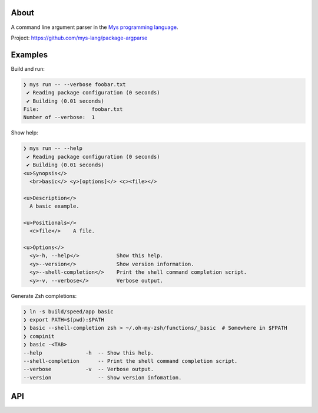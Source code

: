 |discord|_
|test|_
|stars|_

About
=====

A command line argument parser in the `Mys programming language`_.

Project: https://github.com/mys-lang/package-argparse

Examples
========

.. mysfilecontent:: examples/basic/src/main.mys

Build and run:

.. code-block:: myscon

   ❯ mys run -- --verbose foobar.txt
    ✔ Reading package configuration (0 seconds)
    ✔ Building (0.01 seconds)
   File:                 foobar.txt
   Number of --verbose:  1

Show help:

.. code-block:: myscon

   ❯ mys run -- --help
    ✔ Reading package configuration (0 seconds)
    ✔ Building (0.01 seconds)
   <u>Synopsis</>
     <br>basic</> <y>[options]</> <c><file></>

   <u>Description</>
     A basic example.

   <u>Positionals</>
     <c>file</>    A file.

   <u>Options</>
     <y>-h, --help</>            Show this help.
     <y>--version</>             Show version information.
     <y>--shell-completion</>    Print the shell command completion script.
     <y>-v, --verbose</>         Verbose output.

Generate Zsh completions:

.. code-block:: myscon

   ❯ ln -s build/speed/app basic
   ❯ export PATH=$(pwd):$PATH
   ❯ basic --shell-completion zsh > ~/.oh-my-zsh/functions/_basic  # Somewhere in $FPATH
   ❯ compinit
   ❯ basic -<TAB>
   --help              -h  -- Show this help.
   --shell-completion      -- Print the shell command completion script.
   --verbose           -v  -- Verbose output.
   --version               -- Show version infomation.

API
===

.. mysfile:: src/lib.mys

.. |discord| image:: https://img.shields.io/discord/777073391320170507?label=Discord&logo=discord&logoColor=white
.. _discord: https://discord.gg/GFDN7JvWKS

.. |test| image:: https://github.com/mys-lang/package-argparse/actions/workflows/pythonpackage.yml/badge.svg
.. _test: https://github.com/mys-lang/package-argparse/actions/workflows/pythonpackage.yml

.. |stars| image:: https://img.shields.io/github/stars/mys-lang/package-argparse?style=social
.. _stars: https://github.com/mys-lang/package-argparse

.. _Mys programming language: https://mys-lang.org
